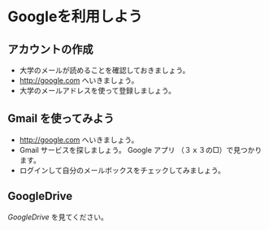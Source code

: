 * Googleを利用しよう



** アカウントの作成
- 大学のメールが読めることを確認しておきましょう。
- http://google.com へいきましょう。
- 大学のメールアドレスを使って登録しましょう。

** Gmail を使ってみよう
- http://google.com へいきましょう。
- Gmail サービスを探しましょう。
  Google アプリ （３ｘ３の□）で見つかります。
- ログインして自分のメールボックスをチェックしてみましょう。

** GoogleDrive

[[GoogleDrive.org][GoogleDrive]] を見てください。

